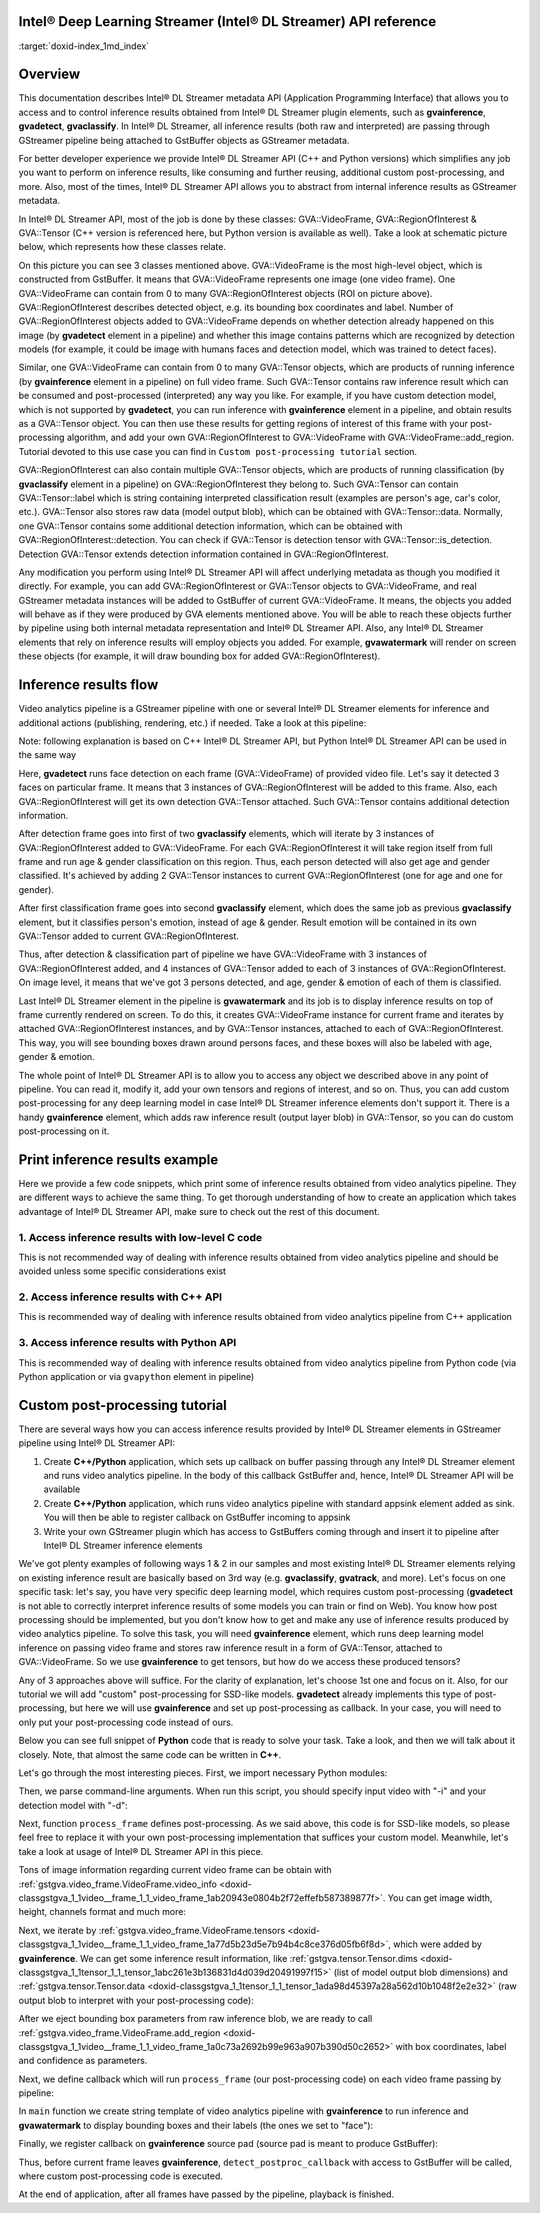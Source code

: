 .. index:: pair: page; Intel® Deep Learning Streamer (Intel® DL Streamer) API reference
.. _doxid-indexpage:

Intel® Deep Learning Streamer (Intel® DL Streamer) API reference
==================================================================

:target:`doxid-index_1md_index`

Overview
========

This documentation describes Intel® DL Streamer metadata API (Application Programming Interface) that allows you to access and to control inference results obtained from Intel® DL Streamer plugin elements, such as **gvainference**, **gvadetect**, **gvaclassify**. In Intel® DL Streamer, all inference results (both raw and interpreted) are passing through GStreamer pipeline being attached to GstBuffer objects as GStreamer metadata.

For better developer experience we provide Intel® DL Streamer API (C++ and Python versions) which simplifies any job you want to perform on inference results, like consuming and further reusing, additional custom post-processing, and more. Also, most of the times, Intel® DL Streamer API allows you to abstract from internal inference results as GStreamer metadata.

In Intel® DL Streamer API, most of the job is done by these classes: GVA::VideoFrame, GVA::RegionOfInterest & GVA::Tensor (C++ version is referenced here, but Python version is available as well). Take a look at schematic picture below, which represents how these classes relate.

.. image:: GVA_API.png

On this picture you can see 3 classes mentioned above. GVA::VideoFrame is the most high-level object, which is constructed from GstBuffer. It means that GVA::VideoFrame represents one image (one video frame). One GVA::VideoFrame can contain from 0 to many GVA::RegionOfInterest objects (ROI on picture above). GVA::RegionOfInterest describes detected object, e.g. its bounding box coordinates and label. Number of GVA::RegionOfInterest objects added to GVA::VideoFrame depends on whether detection already happened on this image (by **gvadetect** element in a pipeline) and whether this image contains patterns which are recognized by detection models (for example, it could be image with humans faces and detection model, which was trained to detect faces).

Similar, one GVA::VideoFrame can contain from 0 to many GVA::Tensor objects, which are products of running inference (by **gvainference** element in a pipeline) on full video frame. Such GVA::Tensor contains raw inference result which can be consumed and post-processed (interpreted) any way you like. For example, if you have custom detection model, which is not supported by **gvadetect**, you can run inference with **gvainference** element in a pipeline, and obtain results as a GVA::Tensor object. You can then use these results for getting regions of interest of this frame with your post-processing algorithm, and add your own GVA::RegionOfInterest to GVA::VideoFrame with GVA::VideoFrame::add_region. Tutorial devoted to this use case you can find in ``Custom post-processing tutorial`` section.

GVA::RegionOfInterest can also contain multiple GVA::Tensor objects, which are products of running classification (by **gvaclassify** element in a pipeline) on GVA::RegionOfInterest they belong to. Such GVA::Tensor can contain GVA::Tensor::label which is string containing interpreted classification result (examples are person's age, car's color, etc.). GVA::Tensor also stores raw data (model output blob), which can be obtained with GVA::Tensor::data. Normally, one GVA::Tensor contains some additional detection information, which can be obtained with GVA::RegionOfInterest::detection. You can check if GVA::Tensor is detection tensor with GVA::Tensor::is_detection. Detection GVA::Tensor extends detection information contained in GVA::RegionOfInterest.

Any modification you perform using Intel® DL Streamer API will affect underlying metadata as though you modified it directly. For example, you can add GVA::RegionOfInterest or GVA::Tensor objects to GVA::VideoFrame, and real GStreamer metadata instances will be added to GstBuffer of current GVA::VideoFrame. It means, the objects you added will behave as if they were produced by GVA elements mentioned above. You will be able to reach these objects further by pipeline using both internal metadata representation and Intel® DL Streamer API. Also, any Intel® DL Streamer elements that rely on inference results will employ objects you added. For example, **gvawatermark** will render on screen these objects (for example, it will draw bounding box for added GVA::RegionOfInterest).

Inference results flow
======================

Video analytics pipeline is a GStreamer pipeline with one or several Intel® DL Streamer elements for inference and additional actions (publishing, rendering, etc.) if needed. Take a look at this pipeline:

.. ref-code-block:: cpp

	INPUT=video.mp4
	MODEL1=face-detection-adas-0001
	MODEL2=age-gender-recognition-retail-0013
	MODEL3=emotions-recognition-retail-0003
	
	gst-launch-1.0 \
	    filesrc location=${INPUT} ! decodebin3 ! video/x-raw ! videoconvert ! \
	    gvadetect   model=$(MODEL_PATH $MODEL1) ! queue ! \
	    gvaclassify model=$(MODEL_PATH $MODEL2) model-proc=$(PROC_PATH $MODEL2) ! queue ! \
	    gvaclassify model=$(MODEL_PATH $MODEL3) model-proc=$(PROC_PATH $MODEL3) ! queue ! \
	    gvawatermark ! videoconvert ! fpsdisplaysink video-sink=xvimagesink sync=false

Note: following explanation is based on C++ Intel® DL Streamer API, but Python Intel® DL Streamer API can be used in the same way

Here, **gvadetect** runs face detection on each frame (GVA::VideoFrame) of provided video file. Let's say it detected 3 faces on particular frame. It means that 3 instances of GVA::RegionOfInterest will be added to this frame. Also, each GVA::RegionOfInterest will get its own detection GVA::Tensor attached. Such GVA::Tensor contains additional detection information.

After detection frame goes into first of two **gvaclassify** elements, which will iterate by 3 instances of GVA::RegionOfInterest added to GVA::VideoFrame. For each GVA::RegionOfInterest it will take region itself from full frame and run age & gender classification on this region. Thus, each person detected will also get age and gender classified. It's achieved by adding 2 GVA::Tensor instances to current GVA::RegionOfInterest (one for age and one for gender).

After first classification frame goes into second **gvaclassify** element, which does the same job as previous **gvaclassify** element, but it classifies person's emotion, instead of age & gender. Result emotion will be contained in its own GVA::Tensor added to current GVA::RegionOfInterest.

Thus, after detection & classification part of pipeline we have GVA::VideoFrame with 3 instances of GVA::RegionOfInterest added, and 4 instances of GVA::Tensor added to each of 3 instances of GVA::RegionOfInterest. On image level, it means that we've got 3 persons detected, and age, gender & emotion of each of them is classified.

Last Intel® DL Streamer element in the pipeline is **gvawatermark** and its job is to display inference results on top of frame currently rendered on screen. To do this, it creates GVA::VideoFrame instance for current frame and iterates by attached GVA::RegionOfInterest instances, and by GVA::Tensor instances, attached to each of GVA::RegionOfInterest. This way, you will see bounding boxes drawn around persons faces, and these boxes will also be labeled with age, gender & emotion.

The whole point of Intel® DL Streamer API is to allow you to access any object we described above in any point of pipeline. You can read it, modify it, add your own tensors and regions of interest, and so on. Thus, you can add custom post-processing for any deep learning model in case Intel® DL Streamer inference elements don't support it. There is a handy **gvainference** element, which adds raw inference result (output layer blob) in GVA::Tensor, so you can do custom post-processing on it.

Print inference results example
===============================

Here we provide a few code snippets, which print some of inference results obtained from video analytics pipeline. They are different ways to achieve the same thing. To get thorough understanding of how to create an application which takes advantage of Intel® DL Streamer API, make sure to check out the rest of this document.

1. Access inference results with low-level C code
~~~~~~~~~~~~~~~~~~~~~~~~~~~~~~~~~~~~~~~~~~~~~~~~~

This is not recommended way of dealing with inference results obtained from video analytics pipeline and should be avoided unless some specific considerations exist

.. ref-code-block:: cpp

	#include <gst/video/video.h> // contains GstVideoRegionOfInterestMeta
	
	void PrintMeta(GstBuffer *buffer) {
	    gpointer state = NULL;
	    GstMeta *meta = NULL;
	    while ((meta = gst_buffer_iterate_meta(buffer, &state)) != NULL) { // iterate by meta attached to buffer
	        if (meta->info->api != GST_VIDEO_REGION_OF_INTEREST_META_API_TYPE)
	            continue; // we only interested in GstVideoRegionOfInterestMeta instances, because it's produced by gvadetect
	        GstVideoRegionOfInterestMeta *roi_meta = (GstVideoRegionOfInterestMeta*)meta;
	        printf("Object bounding box %d,%d,%d,%d\n", roi_meta->x, roi_meta->y, roi_meta->w, roi_meta->h);
	        for (GList *l = roi_meta->params; l; l = g_list_next(l)) { // iterate by tensors attached to this region of interest
	            GstStructure *structure = (GstStructure *) l->data;
	            if (gst_structure_has_name(structure, "detection"))
	                continue; // detection tensor doesn't contain classification result and hence doesn't contain label
	            // print some tensor information
	            printf("  Attribute %s\n", gst_structure_get_name(structure));
	            if (gst_structure_has_field(structure, "label")) {
	                printf("    label=%s\n", gst_structure_get_string(structure, "label"));
	            }
	            if (gst_structure_has_field(structure, "confidence")) {
	                double confidence;
	                gst_structure_get_double(structure, "confidence", &confidence);
	                printf("    confidence=%.2f\n", confidence);
	            }
	        }
	    }
	}

2. Access inference results with C++ API
~~~~~~~~~~~~~~~~~~~~~~~~~~~~~~~~~~~~~~~~

This is recommended way of dealing with inference results obtained from video analytics pipeline from C++ application

.. ref-code-block:: cpp

	#include "video_frame.h" // contains GVA::VideoFrame, GVA::RegionOfInterest and GVA::Tensor
	
	void PrintMeta(GstBuffer *buffer, GstCaps *caps) { // simple function to display some tensor information
	    GVA::VideoFrame video_frame(buffer, caps);
	    std::vector<GVA::RegionOfInterest> regions = video_frame.regions();
	    for (GVA::RegionOfInterest &roi : regions) { // iterate by regions of interest attached to this video frame
	        auto bbox = roi.rect(); // get bounding box information
	        std::cout << "Object bounding box " << bbox.x << "," << bbox.y << "," << bbox.w << "," << bbox.h << "," << std::endl;
	        for (const GVA::Tensor &tensor : roi.tensors()) { // iterate by tensors attached to this region of interest
	            if (tensor.is_detection())
	                continue; // detection tensor doesn't contain classification result and hence doesn't contain label
	            // print some tensor information
	            std::cout << "  Attribute "     << tensor.name()       << std::endl;
	            std::cout << "    label= "      << tensor.label()      << std::endl;
	            std::cout << "    confidence= " << tensor.confidence() << std::endl;
	        }
	    }
	}

3. Access inference results with Python API
~~~~~~~~~~~~~~~~~~~~~~~~~~~~~~~~~~~~~~~~~~~

This is recommended way of dealing with inference results obtained from video analytics pipeline from Python code (via Python application or via ``gvapython`` element in pipeline)

.. ref-code-block:: cpp

	import gi
	gi.require_version('Gst', '1.0')
	from gi.repository import Gst  # contains GStreamer entities
	from gstgva import VideoFrame
	
	def PrintMeta(buffer: Gst.Buffer, caps: Gst.Caps):  # simple function to display some tensor information
	    frame = VideoFrame(buffer, caps=caps)
	    for roi in frame.regions():  # iterate by regions of interest attached to this video frame
	        bbox = roi.rect()  # get bounding box information
	        print("Object bounding box {}, {}, {}, {}".format(bbox.x, bbox.y, bbox.w, bbox.h))
	        for tensor in roi.tensors():  # iterate by tensors attached to this region of interest
	            if tensor.is_detection():
	                continue  # detection tensor doesn't contain classification result and hence doesn't contain label
	            # print some tensor information
	            print("  Attribute {}".format(tensor.name()))
	            print("    label= {}".format(tensor.label()))
	            print("    confidence= {}".format(tensor.confidence()))

Custom post-processing tutorial
===============================

There are several ways how you can access inference results provided by Intel® DL Streamer elements in GStreamer pipeline using Intel® DL Streamer API:

#. Create **C++/Python** application, which sets up callback on buffer passing through any Intel® DL Streamer element and runs video analytics pipeline. In the body of this callback GstBuffer and, hence, Intel® DL Streamer API will be available

#. Create **C++/Python** application, which runs video analytics pipeline with standard appsink element added as sink. You will then be able to register callback on GstBuffer incoming to appsink

#. Write your own GStreamer plugin which has access to GstBuffers coming through and insert it to pipeline after Intel® DL Streamer inference elements

We've got plenty examples of following ways 1 & 2 in our samples and most existing Intel® DL Streamer elements relying on existing inference result are basically based on 3rd way (e.g. **gvaclassify**, **gvatrack**, and more). Let's focus on one specific task: let's say, you have very specific deep learning model, which requires custom post-processing (**gvadetect** is not able to correctly interpret inference results of some models you can train or find on Web). You know how post processing should be implemented, but you don't know how to get and make any use of inference results produced by video analytics pipeline. To solve this task, you will need **gvainference** element, which runs deep learning model inference on passing video frame and stores raw inference result in a form of GVA::Tensor, attached to GVA::VideoFrame. So we use **gvainference** to get tensors, but how do we access these produced tensors?

Any of 3 approaches above will suffice. For the clarity of explanation, let's choose 1st one and focus on it. Also, for our tutorial we will add "custom" post-processing for SSD-like models. **gvadetect** already implements this type of post-processing, but here we will use **gvainference** and set up post-processing as callback. In your case, you will need to only put your post-processing code instead of ours.

Below you can see full snippet of **Python** code that is ready to solve your task. Take a look, and then we will talk about it closely. Note, that almost the same code can be written in **C++**.

.. ref-code-block:: cpp

	import sys
	from argparse import ArgumentParser
	import gi  # get Python bindings for GLib-based libraries
	gi.require_version('GstVideo', '1.0')
	gi.require_version('Gst', '1.0')
	gi.require_version('GObject', '2.0')
	from gi.repository import Gst, GstVideo, GObject
	
	# Intel® DL Streamer API modules
	from gstgva import VideoFrame, util
	
	parser = ArgumentParser(add_help=False)
	_args = parser.add_argument_group('Options')
	_args.add_argument("-i", "--input", help="Required. Path to input video file",
	                   required=True, type=str)
	_args.add_argument("-d", "--detection_model", help="Required. Path to an .xml file with object detection model",
	                   required=True, type=str)
	
	# init GStreamer
	Gst.init(sys.argv)
	
	# post-processing code
	def process_frame(frame: VideoFrame, threshold: float = 0.5) -> bool:
	    width = frame.video_info().width
	    height = frame.video_info().height
	
	    for tensor in frame.tensors():
	        dims = tensor.dims()
	        data = tensor.data()
	        object_size = dims[-1]
	        for i in range(dims[-2]):
	            image_id = data[i * object_size + 0]
	            confidence = data[i * object_size + 2]
	            x_min = int(data[i * object_size + 3] * width + 0.5)
	            y_min = int(data[i * object_size + 4] * height + 0.5)
	            x_max = int(data[i * object_size + 5] * width + 0.5)
	            y_max = int(data[i * object_size + 6] * height + 0.5)
	
	            if image_id != 0:
	                break
	            if confidence < threshold:
	                continue
	
	            frame.add_region(x_min, y_min, x_max - x_min, y_max - y_min, "car", confidence)
	
	    return True
	
	def detect_postproc_callback(pad, info):
	    with util.GST_PAD_PROBE_INFO_BUFFER(info) as buffer:
	        caps = pad.get_current_caps()
	        frame = VideoFrame(buffer, caps=caps)
	        status = process_frame(frame)
	    return Gst.PadProbeReturn.OK if status else Gst.PadProbeReturn.DROP
	
	def main():
	    args = parser.parse_args()
	
	    # build pipeline using parse_launch
	    pipeline_str = "filesrc location={} ! decodebin3 ! videoconvert ! video/x-raw,format=BGRx ! " \
	        "gvainference name=gvainference model={} ! queue ! " \
	        "gvawatermark ! videoconvert ! fpsdisplaysink video-sink=xvimagesink sync=false".format(
	            args.input, args.detection_model)
	    pipeline = Gst.parse_launch(pipeline_str)
	
	    # set callback
	    gvainference = pipeline.get_by_name("gvainference")
	    if gvainference:
	        pad = gvainference.get_static_pad("src")
	        pad.add_probe(Gst.PadProbeType.BUFFER, detect_postproc_callback)
	
	    # start pipeline
	    pipeline.set_state(Gst.State.PLAYING)
	
	    # wait until EOS or error
	    bus = pipeline.get_bus()
	    msg = bus.timed_pop_filtered(
	        Gst.CLOCK_TIME_NONE, Gst.MessageType.ERROR | Gst.MessageType.EOS)
	
	    # free pipeline
	    pipeline.set_state(Gst.State.NULL)
	
	if __name__ == '__main__':
	    sys.exit(main() or 0)

Let's go through the most interesting pieces. First, we import necessary Python modules:

.. ref-code-block:: cpp

	import sys
	from argparse import ArgumentParser
	import gi  # get Python bindings for GLib-based libraries
	gi.require_version('GstVideo', '1.0')
	gi.require_version('Gst', '1.0')
	gi.require_version('GObject', '2.0')
	from gi.repository import Gst, GstVideo, GObject
	
	# Intel® DL Streamer API modules
	from gstgva import VideoFrame, util

Then, we parse command-line arguments. When run this script, you should specify input video with "-i" and your detection model with "-d":

.. ref-code-block:: cpp

	parser = ArgumentParser(add_help=False)
	_args = parser.add_argument_group('Options')
	_args.add_argument("-i", "--input", help="Required. Path to input video file",
	                   required=True, type=str)
	_args.add_argument("-d", "--detection_model", help="Required. Path to an .xml file with object detection model",
	                   required=True, type=str)

Next, function ``process_frame`` defines post-processing. As we said above, this code is for SSD-like models, so please feel free to replace it with your own post-processing implementation that suffices your custom model. Meanwhile, let's take a look at usage of Intel® DL Streamer API in this piece.

Tons of image information regarding current video frame can be obtain with :ref:`gstgva.video_frame.VideoFrame.video_info <doxid-classgstgva_1_1video__frame_1_1_video_frame_1ab20943e0804b2f72effefb587389877f>`. You can get image width, height, channels format and much more:

.. ref-code-block:: cpp

	width = frame.video_info().width
	height = frame.video_info().height

Next, we iterate by :ref:`gstgva.video_frame.VideoFrame.tensors <doxid-classgstgva_1_1video__frame_1_1_video_frame_1a77d5b23d5e7b94b4c8ce376d05fb6f8d>`, which were added by **gvainference**. We can get some inference result information, like :ref:`gstgva.tensor.Tensor.dims <doxid-classgstgva_1_1tensor_1_1_tensor_1abc261e3b136831d4d039d20491997f15>` (list of model output blob dimensions) and :ref:`gstgva.tensor.Tensor.data <doxid-classgstgva_1_1tensor_1_1_tensor_1ada98d45397a28a562d10b1048f2e2e32>` (raw output blob to interpret with your post-processing code):

.. ref-code-block:: cpp

	for tensor in frame.tensors():
	    dims = tensor.dims()
	    data = tensor.data()

After we eject bounding box parameters from raw inference blob, we are ready to call :ref:`gstgva.video_frame.VideoFrame.add_region <doxid-classgstgva_1_1video__frame_1_1_video_frame_1a0c73a2692b99e963a907b390d50c2652>` with box coordinates, label and confidence as parameters.

.. ref-code-block:: cpp

	frame.add_region(x_min, y_min, x_max - x_min, y_max - y_min, "car", confidence)

Next, we define callback which will run ``process_frame`` (our post-processing code) on each video frame passing by pipeline:

.. ref-code-block:: cpp

	def detect_postproc_callback(pad, info):
	    with util.GST_PAD_PROBE_INFO_BUFFER(info) as buffer:
	        caps = pad.get_current_caps()
	        frame = VideoFrame(buffer, caps=caps)
	        status = process_frame(frame)
	    return Gst.PadProbeReturn.OK if status else Gst.PadProbeReturn.DROP

In ``main`` function we create string template of video analytics pipeline with **gvainference** to run inference and **gvawatermark** to display bounding boxes and their labels (the ones we set to "face"):

.. ref-code-block:: cpp

	# build pipeline using parse_launch
	pipeline_str = "filesrc location={} ! decodebin3 ! videoconvert ! video/x-raw,format=BGRx ! " \
	    "gvainference name=gvainference model={} ! queue ! " \
	    "gvawatermark ! videoconvert ! fpsdisplaysink video-sink=xvimagesink sync=false".format(
	    args.input, args.detection_model)

Finally, we register callback on **gvainference** source pad (source pad is meant to produce GstBuffer):

.. ref-code-block:: cpp

	# set callback
	gvainference = pipeline.get_by_name("gvainference")
	if gvainference:
	    pad = gvainference.get_static_pad("src")
	    pad.add_probe(Gst.PadProbeType.BUFFER, detect_postproc_callback)

Thus, before current frame leaves **gvainference**, ``detect_postproc_callback`` with access to GstBuffer will be called, where custom post-processing code is executed.

At the end of application, after all frames have passed by the pipeline, playback is finished.

